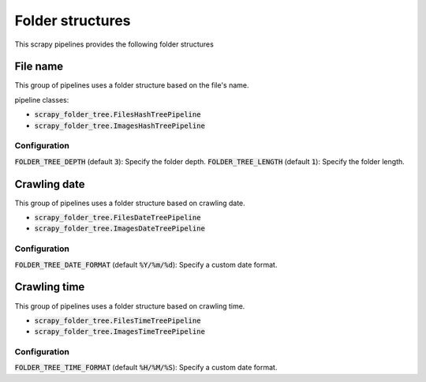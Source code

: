 Folder structures
=================

This scrapy pipelines provides the following folder structures

File name
---------
This group of pipelines uses a folder structure based on the file's name.

pipeline classes:

- :code:`scrapy_folder_tree.FilesHashTreePipeline`
- :code:`scrapy_folder_tree.ImagesHashTreePipeline`

Configuration
+++++++++++++

:code:`FOLDER_TREE_DEPTH` (default :code:`3`): Specify the folder depth.
:code:`FOLDER_TREE_LENGTH` (default :code:`1`): Specify the folder length.

Crawling date
-------------

This group of pipelines uses a folder structure based on crawling date.

- :code:`scrapy_folder_tree.FilesDateTreePipeline`
- :code:`scrapy_folder_tree.ImagesDateTreePipeline`

Configuration
+++++++++++++

:code:`FOLDER_TREE_DATE_FORMAT` (default :code:`%Y/%m/%d`): Specify a custom date format.

Crawling time
-------------

This group of pipelines uses a folder structure based on crawling time.

- :code:`scrapy_folder_tree.FilesTimeTreePipeline`
- :code:`scrapy_folder_tree.ImagesTimeTreePipeline`

Configuration
+++++++++++++

:code:`FOLDER_TREE_TIME_FORMAT` (default :code:`%H/%M/%S`): Specify a custom date format.